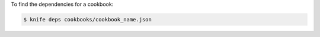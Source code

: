 .. This is an included how-to. 


To find the dependencies for a cookbook:

.. code-block:: bash

   $ knife deps cookbooks/cookbook_name.json
